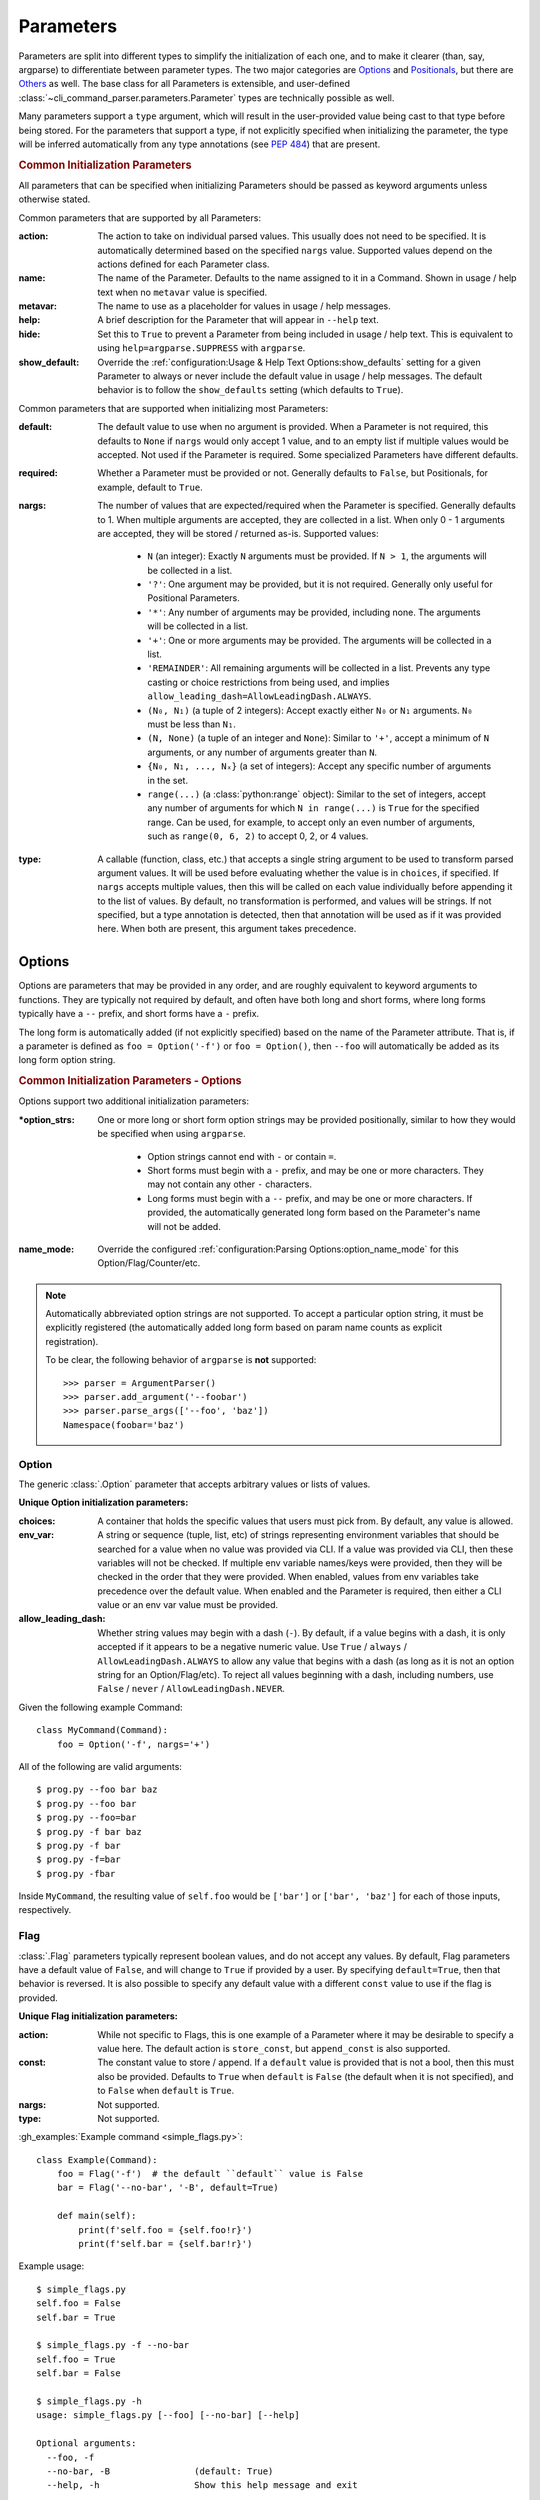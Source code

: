 Parameters
**********

Parameters are split into different types to simplify the initialization of each one, and to make it clearer (than,
say, argparse) to differentiate between parameter types.  The two major categories are `Options`_ and `Positionals`_,
but there are `Others`_ as well.  The base class for all Parameters is extensible, and user-defined
:class:`~cli_command_parser.parameters.Parameter` types are technically possible as well.

Many parameters support a ``type`` argument, which will result in the user-provided value being cast to that type before
being stored.  For the parameters that support a type, if not explicitly specified when initializing the parameter, the
type will be inferred automatically from any type annotations (see :pep:`484`) that are present.


.. _common_init_params:

.. rubric:: Common Initialization Parameters

All parameters that can be specified when initializing Parameters should be passed as keyword arguments unless
otherwise stated.

Common parameters that are supported by all Parameters:

:action: The action to take on individual parsed values.  This usually does not need to be specified.  It is
  automatically determined based on the specified ``nargs`` value.  Supported values depend on the actions defined for
  each Parameter class.
:name: The name of the Parameter.  Defaults to the name assigned to it in a Command.  Shown in usage / help text
  when no ``metavar`` value is specified.
:metavar: The name to use as a placeholder for values in usage / help messages.
:help: A brief description for the Parameter that will appear in ``--help`` text.
:hide: Set this to ``True`` to prevent a Parameter from being included in usage / help text.  This is equivalent to
  using ``help=argparse.SUPPRESS`` with ``argparse``.
:show_default: Override the :ref:`configuration:Usage & Help Text Options:show_defaults` setting for a given
  Parameter to always or never include the default value in usage / help messages.  The default behavior is to follow
  the ``show_defaults`` setting (which defaults to ``True``).

Common parameters that are supported when initializing most Parameters:

:default: The default value to use when no argument is provided.  When a Parameter is not required, this defaults
  to ``None`` if ``nargs`` would only accept 1 value, and to an empty list if multiple values would be accepted.  Not
  used if the Parameter is required.  Some specialized Parameters have different defaults.
:required: Whether a Parameter must be provided or not.  Generally defaults to ``False``, but Positionals, for
  example, default to ``True``.
:nargs: The number of values that are expected/required when the Parameter is specified.  Generally defaults to 1.
  When multiple arguments are accepted, they are collected in a list.  When only 0 - 1 arguments are accepted, they
  will be stored / returned as-is.  Supported values:

    - ``N`` (an integer): Exactly ``N`` arguments must be provided.  If ``N > 1``, the arguments will be collected in
      a list.
    - ``'?'``: One argument may be provided, but it is not required.  Generally only useful for Positional Parameters.
    - ``'*'``: Any number of arguments may be provided, including none.  The arguments will be collected in a list.
    - ``'+'``: One or more arguments may be provided.  The arguments will be collected in a list.
    - ``'REMAINDER'``: All remaining arguments will be collected in a list.  Prevents any type casting or choice
      restrictions from being used, and implies ``allow_leading_dash=AllowLeadingDash.ALWAYS``.
    - ``(N₀, N₁)`` (a tuple of 2 integers): Accept exactly either ``N₀`` or ``N₁`` arguments.  ``N₀`` must be less
      than ``N₁``.
    - ``(N, None)`` (a tuple of an integer and ``None``): Similar to ``'+'``, accept a minimum of ``N`` arguments, or
      any number of arguments greater than ``N``.
    - ``{N₀, N₁, ..., Nₓ}`` (a set of integers): Accept any specific number of
      arguments in the set.
    - ``range(...)`` (a :class:`python:range` object):  Similar to the set of integers, accept any number of arguments
      for which ``N in range(...)`` is ``True`` for the specified range.  Can be used, for example, to accept only an
      even number of arguments, such as ``range(0, 6, 2)`` to accept 0, 2, or 4 values.
:type: A callable (function, class, etc.) that accepts a single string argument to be used to transform parsed
  argument values.  It will be used before evaluating whether the value is in ``choices``, if specified.  If ``nargs``
  accepts multiple values, then this will be called on each value individually before appending it to the list of
  values.  By default, no transformation is performed, and values will be strings.  If not specified, but a type
  annotation is detected, then that annotation will be used as if it was provided here.  When both are present, this
  argument takes precedence.


Options
=======

Options are parameters that may be provided in any order, and are roughly equivalent to keyword arguments to functions.
They are typically not required by default, and often have both long and short forms, where long forms typically have
a ``--`` prefix, and short forms have a ``-`` prefix.

The long form is automatically added (if not explicitly specified) based on the name of the Parameter attribute.  That
is, if a parameter is defined as ``foo = Option('-f')`` or ``foo = Option()``, then ``--foo`` will automatically be
added as its long form option string.


.. _options_init_params:

.. rubric:: Common Initialization Parameters - Options

Options support two additional initialization parameters:

:\*option_strs: One or more long or short form option strings may be provided positionally, similar to how they
  would be specified when using ``argparse``.

    - Option strings cannot end with ``-`` or contain ``=``.
    - Short forms must begin with a ``-`` prefix, and may be one or more characters.  They may not contain any other
      ``-`` characters.
    - Long forms must begin with a ``--`` prefix, and may be one or more characters.  If provided, the automatically
      generated long form based on the Parameter's name will not be added.
:name_mode: Override the configured :ref:`configuration:Parsing Options:option_name_mode` for this
  Option/Flag/Counter/etc.

.. note::
    Automatically abbreviated option strings are not supported.  To accept a particular option string, it must be
    explicitly registered (the automatically added long form based on param name counts as explicit registration).

    To be clear, the following behavior of ``argparse`` is **not** supported::

        >>> parser = ArgumentParser()
        >>> parser.add_argument('--foobar')
        >>> parser.parse_args(['--foo', 'baz'])
        Namespace(foobar='baz')


Option
------

The generic :class:`.Option` parameter that accepts arbitrary values or lists of values.

.. _option_init_params:

**Unique Option initialization parameters:**

:choices: A container that holds the specific values that users must pick from.  By default, any value is allowed.
:env_var: A string or sequence (tuple, list, etc) of strings representing environment variables that should
  be searched for a value when no value was provided via CLI.  If a value was provided via CLI, then these variables
  will not be checked.  If multiple env variable names/keys were provided, then they will be checked in the order
  that they were provided.  When enabled, values from env variables take precedence over the default value.  When
  enabled and the Parameter is required, then either a CLI value or an env var value must be provided.
:allow_leading_dash: Whether string values may begin with a dash (``-``).  By default, if a value begins with a dash,
  it is only accepted if it appears to be a negative numeric value.  Use ``True`` / ``always`` /
  ``AllowLeadingDash.ALWAYS`` to allow any value that begins with a dash (as long as it is not an option string for an
  Option/Flag/etc).  To reject all values beginning with a dash, including numbers, use ``False`` / ``never`` /
  ``AllowLeadingDash.NEVER``.


Given the following example Command::

    class MyCommand(Command):
        foo = Option('-f', nargs='+')


All of the following are valid arguments::

    $ prog.py --foo bar baz
    $ prog.py --foo bar
    $ prog.py --foo=bar
    $ prog.py -f bar baz
    $ prog.py -f bar
    $ prog.py -f=bar
    $ prog.py -fbar


Inside ``MyCommand``, the resulting value of ``self.foo`` would be ``['bar']`` or ``['bar', 'baz']`` for each of those
inputs, respectively.


Flag
----

:class:`.Flag` parameters typically represent boolean values, and do not accept any values.  By default, Flag
parameters have a default value of ``False``, and will change to ``True`` if provided by a user.  By specifying
``default=True``, then that behavior is reversed.  It is also possible to specify any default value with a different
``const`` value to use if the flag is provided.

.. _flag_init_params:

**Unique Flag initialization parameters:**

:action: While not specific to Flags, this is one example of a Parameter where it may be desirable to specify a
  value here.  The default action is ``store_const``, but ``append_const`` is also supported.
:const: The constant value to store / append.  If a ``default`` value is provided that is not a bool, then this
  must also be provided.  Defaults to ``True`` when ``default`` is ``False`` (the default when it is not specified),
  and to ``False`` when ``default`` is ``True``.
:nargs: Not supported.
:type: Not supported.


:gh_examples:`Example command <simple_flags.py>`::

    class Example(Command):
        foo = Flag('-f')  # the default ``default`` value is False
        bar = Flag('--no-bar', '-B', default=True)

        def main(self):
            print(f'self.foo = {self.foo!r}')
            print(f'self.bar = {self.bar!r}')


Example usage::

    $ simple_flags.py
    self.foo = False
    self.bar = True

    $ simple_flags.py -f --no-bar
    self.foo = True
    self.bar = False

    $ simple_flags.py -h
    usage: simple_flags.py [--foo] [--no-bar] [--help]

    Optional arguments:
      --foo, -f
      --no-bar, -B                (default: True)
      --help, -h                  Show this help message and exit



TriFlag
-------

:class:`.TriFlag` is a trinary / ternary Flag.  While :ref:`parameters:Flag` only supports 1 constant when provided,
with 1 default if not provided, this class accepts a pair of constants for the primary and alternate values to store,
along with a separate default.

A typical use case is that there is some functionality that may be automatically enabled or disabled, but users
should be able to explicitly enable / disable it as well.  To support this, the default behavior results in None being
stored by default, and True / False being stored when the positive / negative (primary / alternate) versions are
provided, respectively.

.. _triflag_init_params:

**Unique TriFlag initialization parameters:**

:option_strs: The primary long and/or short option prefixes for this option.  If no long prefixes are
  specified, then one will automatically be added based on the name assigned to this parameter.
:consts: A 2-tuple containing the ``(primary, alternate)`` values to store.  Defaults to ``(True, False)``.
:alt_prefix: The prefix to add to the assigned name for the alternate long form.  Ignored if ``alt_long`` is
  specified.  Defaults to ``no`` if ``alt_long`` is not specified.
:alt_long: The alternate long form to use.
:alt_short: The alternate short form to use.
:default: The default value to use if neither the primary or alternate options are provided.  Defaults to None.
:name_mode: Override the configured :ref:`configuration:Parsing Options:option_name_mode` for the TriFlag.


Example::

    class MyCommand(Command):
        foo = TriFlag('-f', alt_short='-F', name_mode='-', help='Enable/disable foo (default: automatically picked)')


Help text::

      --foo, -f                   Enable/disable foo (default: automatically picked)
        --no-foo, -F


Results::

    >>> MyCommand.parse(['--foo']).foo
    True

    >>> MyCommand.parse(['--no-foo']).foo
    False

    >>> MyCommand.parse([]).foo is None
    True



Counter
-------

:class:`.Counter` parameters are similar to Flags, but they may be specified multiple times, and they support an
optional integer value to explicitly increase their stored value by that amount.  One common use case for Counters
is for verbosity levels, where logging verbosity would increase with the number of ``-v`` arguments that are provided.

.. _counter_init_params:

**Unique Counter initialization parameters:**

:default: The default value if the Parameter is not specified.  This value is also be used as the initial value
  that will be incremented when the flag is provided.  Defaults to ``0``.
:const: The value by which the stored value should increase whenever the flag is provided. Defaults to ``1``.
  If a different ``const`` value is used, and if an explicit value is provided by a user, the user-provided value
  will be added verbatim - it will NOT be multiplied by ``const``.
:nargs: Not supported.
:type: Not supported.


Given the following example Command::

    class NoisyCommand(Command):
        verbose = Counter('-v', help='Increase logging verbosity (can specify multiple times)')


All of the following would result in ``self.verbose`` being ``2``::

    $ prog.py -v -v
    $ prog.py -vv
    $ prog.py --verbose -v
    $ prog.py -v2
    $ prog.py -v=2
    $ prog.py -v 2
    $ prog.py --verbose=2


When provided, the short forms of Option*, Flag, and Counter parameters can be chained together without a space or
additional ``-`` prefix character.

\*: Options are less flexible when combining since they require a value.  Only one may be combined with other short
forms, and it must be the last parameter in the combo so that it immediately precedes its value.


Positionals
===========

Positionals are parameters that must be provided in a specific order.  They are typically required by default, and they
do not have any prefix before values.

Arguments for Positional parameters may be provided before, after, and between `Options`_, as long as the immediately
preceding optional parameter accepts a bounded number of arguments and those values were provided.

The order that positional parameters are defined in a given :class:`~cli_command_parser.commands.Command` determines
the order in which they must be provided; i.e., the top-most positional parameters must be provided first.


Positional
----------

The generic :class:`.Positional` parameter that accepts arbitrary values or lists of values.

.. _positional_init_params:

**Unique Positional initialization parameters:**

:nargs: The number of values that are expected/required for the Parameter.  Defaults to 1.  Use a value that
  allows 0 values to have the same effect as making the Parameter not required (the ``required`` option is not
  supported for Positional Parameters).  Only the last Positional in a given :class:`.Command` may allow a
  variable / unbound number of arguments.
:default: Only supported when ``action='store'`` and 0 values are allowed by the specified ``nargs``.  Defaults
  to ``None`` under those conditions.
:choices: A container that holds the specific values that users must pick from.  By default, any value is allowed.
:allow_leading_dash: Whether string values may begin with a dash (``-``).  By default, if a value begins with a dash,
  it is only accepted if it appears to be a negative numeric value.  Use ``True`` / ``always`` /
  ``AllowLeadingDash.ALWAYS`` to allow any value that begins with a dash (as long as it is not an option string for an
  Option/Flag/etc).  To reject all values beginning with a dash, including numbers, use ``False`` / ``never`` /
  ``AllowLeadingDash.NEVER``.


:gh_examples:`Example command <echo.py>`::

    class Echo(Command):
        text = Positional(nargs='*', help='The text to print')

        def main(self):
            print(' '.join(self.text))


Example usage::

    $ echo.py Hello World
    Hello World


SubCommand
----------

The :class:`.SubCommand` parameter allows additional :class:`.Command` classes to be registered as subcommands of the
Command that contains the SubCommand parameter.  A given Command may only contain one SubCommand parameter.

For more information, see :doc:`subcommands`.


Action
------

:class:`.Action` parameters are similar to :class:`.SubCommand` parameters, but allow methods in :class:`.Command`
classes to be registered as a callable to be executed based on a user's choice instead of separate sub Commands.  The
order of the Action relative to any other Parameters that are provided positionally determines where arguments for it
must be provided.

When there are multiple choices of functions that may be called for a given program, Actions are better suited to use
cases where all of those functions share the same parameters.  If the target functions require different / additional
parameters, then using a :class:`.SubCommand` with separate sub :class:`.Command` classes may make more sense.

.. _action_init_params:

**Unique Action initialization parameters:**

:title: The title to use for help text sections containing the choices for the Parameter.  Defaults to
  ``Actions``.
:description: The description to be used in help text for the Parameter.
:nargs: Not supported.  Automatically calculated / maintained based on registered choices (target methods).
:type: Not supported.


After creating an Action in a Command, it should be used as a decorator for the target methods that will be called,
similar to the way that ``@property.setter`` would be used to register a setter method for a given property.  When
registering a method, the following keyword-only parameters are supported:

.. _action_register_params:

:choice: The text that users must provide for the registered method to be called.  Defaults to the name of the method.
:help: The help text / description to be displayed for the choice.  Defaults to the method's docstring, if present.
:default: If true, the method will be registered as the default action to take when no other choice is specified.  When
  marking a method as the default, if you want it to also be available as an explicit choice, then a ``choice`` value
  must be specified - the method name is not automatically used when ``default=True``.  Only one method can be
  registered as the default for a given Action.


:gh_examples:`Example command <action_with_args.py>` that uses actions::

    class Example(Command):
        action = Action(help='The action to take')
        text = Positional(nargs='+', help='The text to print')

        # Registering an action can be as simple as adding it as a decorator - the method's name will be registered as
        # the choice for users to provide, and the docstring will be used as the help text.
        @action
        def echo(self):
            """Echo the provided text"""
            print(' '.join(self.text))

        # Keyword arguments can be provided to override the defaults - `help` here takes precedence over the docstring
        @action(help='Split the provided text so that each word is on a new line')
        def split(self):
            """Print the provided text on separate lines"""
            print('\n'.join(self.text))

        # This choice value will be used instead of the method name
        @action(choice='double', help='Print the provided text twice')
        def print_twice(self):
            text = ' '.join(self.text)
            print(text)
            print(text)

        # Calling the action directly is just a shortcut for .register - both can be used the same way
        @action.register(help='Reverse the provided text')
        def reverse(self):
            print(' '.join(reversed(self.text)))


The resulting help text::

    $ action_with_args.py -h
    usage: action_with_args.py {echo,split,double,reverse} TEXT [--help]

    Positional arguments:

    Actions:
      {echo,split,double,reverse}
        echo                      Echo the provided text
        split                     Split the provided text so that each word is on a new line
        double                    Print the provided text twice
        reverse                   Reverse the provided text

      TEXT [TEXT ...]             The text to print

    Optional arguments:
      --help, -h                  Show this help message and exit


Example usage::

    $ action_with_args.py echo one two
    one two

    $ action_with_args.py split one two
    one
    two


Others
======

PassThru
--------

:class:`.PassThru` is a parameter that allows all remaining arguments to be collected, without processing them.  Only
one PassThru parameter may exist in a given :class:`.Command`.  When provided, it must be preceded by ``--`` and a
space.

.. _passthru_init_params:

**Unique PassThru initialization parameters:**

:nargs: Not supported.
:type: Not supported.


:gh_examples:`Example command <command_wrapper.py>`::

    class Wrapper(Command):
        hosts = Positional(nargs='+', help='The hosts on which the given command should be run')
        command = PassThru(help='The command to run')

        def main(self):
            for host in self.hosts:
                print(f'Would run on {host}: {self.command}')


Example help text::

    $ command_wrapper.py -h
    usage: command_wrapper.py HOSTS [--help] [-- COMMAND]

    Positional arguments:
      HOSTS [HOSTS ...]           The hosts on which the given command should be run

    Optional arguments:
      COMMAND                     The command to run
      --help, -h                  Show this help message and exit


Example usage::

    $ command_wrapper.py one two -- service foo restart
    Would run on one: ['service', 'foo', 'restart']
    Would run on two: ['service', 'foo', 'restart']


ActionFlag
----------

:class:`.ActionFlag` parameters act like a combination of :ref:`parameters:Flag` and :ref:`parameters:Action`
parameters.  Like Flags, they are not required, and they can be combined with other :ref:`parameters:Options`.  Like
Actions, they allow methods in :class:`.Command` classes to be registered as execution targets.

When ActionFlag arguments are provided, the associated methods are called in the order that was specified when marking
those methods as ActionFlags.  Execution order is also customizable relative to when the :meth:`.Command.main`
method is called, so each ActionFlag must indicate whether it should run before or after main.  Helper decorators
are provided to simplify this distinction: :func:`.before_main` and :func:`.after_main`.

.. _actionflag_init_params:

**Unique ActionFlag initialization parameters:**

:order: The priority / order for execution, relative to other ActionFlags, if others would also be executed.  Two
  ActionFlags in a given :class:`.Command` may not have the same combination of ``before_main`` and ``order`` values.
  ActionFlags with lower ``order`` values are executed before those with higher values.  The ``--help`` action is
  implemented as an ActionFlag with ``order=float('-inf')``.
:func: The function (any callable) to call.  Instead of passing a value here, ActionFlag can be used as a
  decorator for a method that should be called.
:before_main: Whether the action should be executed before the :meth:`.Command.main` method or after it.  Defaults
  to ``True``.
:always_available: Whether the action should always be available to be called, even if parsing failed.  Only
  allowed when ``before_main=True``.  The intended use case is for actions like ``--help`` text.
:nargs: Not supported.
:type: Not supported.


Example command::

    class Build(Command):
        build_dir: Path = Option(required=True, help='The target build directory')
        install_dir: Path = Option(required=True, help='The target install directory')
        backup_dir: Path = Option(required=True, help='Directory in which backups should be stored')

        @before_main('-b', help='Backup the install directory before building')
        def backup(self):
            shutil.copy(self.install_dir, self.backup_dir)

        def main(self):
            subprocess.check_call(['make', 'build', self.build_dir.as_posix()])
            shutil.copy(self.build_dir, self.install_dir)

        @after_main('-c', help='Cleanup the build directory after installing')
        def cleanup(self):
            shutil.rmtree(self.build_dir)


By default, the ActionFlags configured to run after :meth:`.Command.main` will not run if an exception was raised in
:meth:`.Command.main`.  It is possible to specify :attr:`.CommandConfig.always_run_after_main` to allow
:meth:`.Command._after_main_` (and therefore ActionFlags registered to run after main) to be called even if an
exception was raised.

